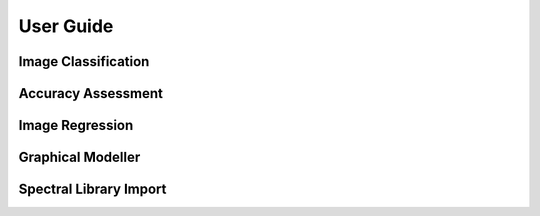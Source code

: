 
.. _usr_guide:

==========
User Guide
==========


Image Classification
====================


Accuracy Assessment
===================


Image Regression
================


Graphical Modeller
==================

.. run as script from console.....

Spectral Library Import
=======================





